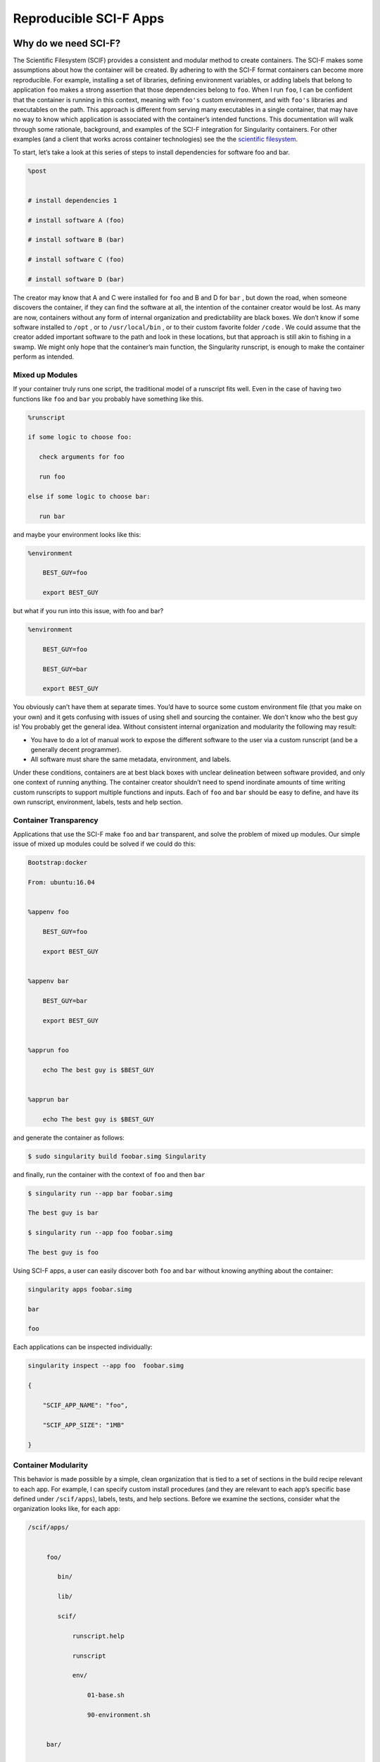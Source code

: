 .. _reproducible-scif-apps:

=======================
Reproducible SCI-F Apps
=======================

.. _sec:scifapps:

---------------------
Why do we need SCI-F?
---------------------

The Scientific Filesystem (SCIF) provides a consistent and modular method to create containers.
The SCI-F makes some assumptions about how the container will be created. By adhering to with the SCI-F format containers can become more reproducible.
For example, installing a set of libraries, defining environment variables, or adding labels that
belong to application ``foo`` makes a strong assertion that those dependencies belong
to ``foo``. When I run ``foo``, I can be confident that the container is running
in this context, meaning with ``foo's`` custom environment, and with ``foo's`` libraries
and executables on the path. This approach is different from
serving many executables in a single container, that may have no way to know which application is associated with the container’s
intended functions. This documentation will walk through some
rationale, background, and examples of the SCI-F integration for
Singularity containers. For other examples (and a client that works
across container technologies) see the the `scientific filesystem <https://sci-f.github.io/>`_.

To start, let’s take a look at this series of steps to install
dependencies for software foo and bar.

.. code-block:: none

    %post


    # install dependencies 1

    # install software A (foo)

    # install software B (bar)

    # install software C (foo)

    # install software D (bar)


The creator may know that A and C were installed for ``foo`` and B and D for ``bar`` ,
but down the road, when someone discovers the container, if they can
find the software at all, the intention of the container creator would
be lost. As many are now, containers without any form of internal
organization and predictability are black boxes. We don’t know if some
software installed to ``/opt`` , or to  ``/usr/local/bin`` , or to their custom favorite folder ``/code`` . We
could assume that the creator added important software to the path and
look in these locations, but that approach is still akin to fishing in a
swamp. We might only hope that the container’s main function, the
Singularity runscript, is enough to make the container perform as
intended.

Mixed up Modules
================

| If your container truly runs one script, the traditional model of a
  runscript fits well. Even in the case of having two functions like ``foo`` and ``bar``
  you probably have something like this.

.. code-block:: none

    %runscript

    if some logic to choose foo:

       check arguments for foo

       run foo

    else if some logic to choose bar:

       run bar


and maybe your environment looks like this:

.. code-block:: none

    %environment

        BEST_GUY=foo

        export BEST_GUY


| but what if you run into this issue, with foo and bar?

.. code-block:: none

    %environment

        BEST_GUY=foo

        BEST_GUY=bar

        export BEST_GUY


You obviously can’t have them at separate times. You’d have to source
some custom environment file (that you make on your own) and it gets
confusing with issues of using shell and sourcing the container. We don’t know who
the best guy is! You probably get the general idea. Without consistent internal
organization and modularity the following may result:

-  You have to do a lot of manual work to expose the different software
   to the user via a custom runscript (and be a generally decent
   programmer).

-  All software must share the same metadata, environment, and labels.

Under these conditions, containers are at best black boxes with unclear
delineation between software provided, and only one context of running
anything. The container creator shouldn’t need to spend inordinate
amounts of time writing custom runscripts to support multiple functions
and inputs. Each of ``foo`` and ``bar`` should be easy to define, and have its own
runscript, environment, labels, tests and help section.

Container Transparency
======================

Applications that use the SCI-F make ``foo`` and ``bar`` transparent, and solve the problem of mixed up
modules. Our simple issue of mixed up modules could be solved if we
could do this:

.. code-block:: none

    Bootstrap:docker

    From: ubuntu:16.04


    %appenv foo

        BEST_GUY=foo

        export BEST_GUY


    %appenv bar

        BEST_GUY=bar

        export BEST_GUY


    %apprun foo

        echo The best guy is $BEST_GUY


    %apprun bar

        echo The best guy is $BEST_GUY


and generate the container as follows:

.. code-block:: none

    $ sudo singularity build foobar.simg Singularity

and finally, run the container with the context of ``foo`` and then ``bar``

.. code-block:: none

    $ singularity run --app bar foobar.simg

    The best guy is bar

    $ singularity run --app foo foobar.simg

    The best guy is foo


Using SCI-F apps, a user can easily discover both ``foo`` and ``bar`` without knowing
anything about the container:

.. code-block:: none

    singularity apps foobar.simg

    bar

    foo

Each applications can be inspected individually:

.. code-block:: none

    singularity inspect --app foo  foobar.simg

    {

        "SCIF_APP_NAME": "foo",

        "SCIF_APP_SIZE": "1MB"

    }

Container Modularity
====================

This behavior is made possible by a simple, clean organization that
is tied to a set of sections in the build recipe relevant to each app.
For example, I can specify custom install procedures (and they are
relevant to each app’s specific base defined under ``/scif/apps``), labels, tests, and
help sections. Before we examine the sections, consider what the organization looks like, for each app:

.. code-block:: none

    /scif/apps/


         foo/

            bin/

            lib/

            scif/

                runscript.help

                runscript

                env/

                    01-base.sh

                    90-environment.sh


         bar/

         ....

If you are familiar with Singularity, the above should look similar to other environments.
It mirrors the Singularity (main container) metadata folder, except
instead of ``.singularity.d`` we have ``scif``. The name and base ``scif`` is chosen intentionally to be
something short, and likely to be unique. On the level of organization
and metadata, these internal apps are like little containers.

You need to remember all the path details because you can environment variables in your runscripts,
etc. Here we are looking at the environment active for lolcat:

.. code-block:: none

    singularity exec --app foo foobar.simg env | grep foo

Consider the output of the above in sections, you will notice
some interesting things. First, notice that the app’s ``bin`` has been added to
the path, and its ``lib`` folder is added to the ``LD_LIBRARY_PATH`` . This means that anything you drop in
either will automatically be added. You don’t need to make these folders
either, they are created for you.

.. code-block:: none

    LD_LIBRARY_PATH=/scif/apps/foo/lib::/.singularity.d/libs

    PATH=/scif/apps/foo/bin:/scif/apps/foo:/usr/local/sbin:/usr/local/bin:/usr/sbin:/usr/bin:/sbin:/bin

Next, notice the environment variables relevant to the active
app’s (foo) data and metadata. They will look like the following:

.. code-block:: none

    SCIF_APPOUTPUT=/scif/data/foo/output

    SCIF_APPDATA=/scif/data/foo

    SCIF_APPINPUT=/scif/data/foo/input

    SCIF_APPMETA=/scif/apps/foo/scif

    SCIF_APPROOT=/scif/apps/foo

    SCIF_APPNAME=foo

We also have foo’s environment variables defined under ``%appenv foo`` , and
importantly, we don’t see bar’s.

.. code-block:: none

    BEST_GUY=foo

Also provided are more global paths for data and apps:

.. code-block:: none

    SCIF_APPS=/scif/apps

    SCIF_DATA=/scif/data

Note, each application has its own modular location. When you do an ``%appinstall foo``,
the commands are all done in context of that base. The bin and lib are
also automatically generated. Consider a simple application:

Just add a script and name it:

.. code-block:: none

    %appfiles foo

        runfoo.sh   bin/runfoo.sh

and then maybe for install I’d make it executable

.. code-block:: none

    %appinstall foo

        chmod u+x bin/runfoo.sh

You don’t even need files! You could just do this.

.. code-block:: none

    %appinstall foo

        echo 'echo "Hello Foo."' >> bin/runfoo.sh

        chmod u+x bin/runfoo.sh

We can summarize these observations about using apps:

-  the specific environment (``%appenv_foo``) is active because ``BEST_APP`` is foo

-  the lib folder in foo’s base is added to the LD\_LIBRARY\_PATH

-  the bin folder is added to the path

-  locations for input, output, and general data are exposed. It’s up to
   you how you use these, but you can predictably know that a well made
   application will look for inputs and outputs in its specific folder.

-  environment variables are provided for the app’s root, its data, and
   its name

Sections
========

Finding the section ``%appinstall`` , ``%apphelp`` , or ``%apprun`` is indication of an application command.
The following string is parsed as the name of the application, and
this folder is created, in lowercase, under ``/scif/apps`` if it doesn’t exist. A
singularity metadata folder, .singularity.d, equivalent to the
container’s main folder, is generated inside the application. An
application thus is like a smaller image inside of its parent.
Specifically, SCI-F defines the following new sections for the build
recipe, where each is optional for zero or more apps:

**%appinstall** corresponds to executing commands within the folder to
install the application. These commands would previously belong in
%post, but are now attributable to the application.

**%apphelp** is written as a file called runscript.help in the
application’s metadata folder, where the Singularity software knows
where to find it. If no help section is provided, the software simply
will alert the user and show the files provided for inspection.

**%apprun** is also written as a file called runscript.exec in the
application’s metadata folder, and again looked for when the user asks
to run the software. If not found, the container should default to
shelling into that location.

**%applabels** will write a labels.json in the application’s metadata
folder, allowing for application specific labels.

**%appenv** will write an environment file in the application’s base
folder, allowing for definition of application specific environment
variables.

**%apptest** will run tests specific to the application, with present
working directory assumed to be the software module’s folder

**%appfiles** will add files to the app’s base at ``/scif/apps/<app>``

Interaction
===========

The complete output of a ``grep`` to the environment when
running foo in the first example was not shown because the remainder of variables
are more germane to a discussion about app interaction. Essentially, when
any application is active, we also have named variable that can explicitly
reference the environment file, labels file, runscript, ``lib`` and ``bin`` folders for
all app’s in the container. For our above Singularity Recipe, we would
also find:

.. code-block:: none

    SCIF_APPDATA_bar=/scif/data/bar

    SCIF_APPRUN_bar=/scif/apps/bar/scif/runscript

    SCIF_APPROOT_bar=/scif/apps/bar

    SCIF_APPLIB_bar=/scif/apps/bar/lib

    SCIF_APPMETA_bar=/scif/apps/bar/scif

    SCIF_APPBIN_bar=/scif/apps/bar/bin

    SCIF_APPENV_bar=/scif/apps/bar/scif/env/90-environment.sh

    SCIF_APPLABELS_bar=/scif/apps/bar/scif/labels.json


    SCIF_APPENV_foo=/scif/apps/foo/scif/env/90-environment.sh

    SCIF_APPLABELS_foo=/scif/apps/foo/scif/labels.json

    SCIF_APPDATA_foo=/scif/data/foo

    SCIF_APPRUN_foo=/scif/apps/foo/scif/runscript

    SCIF_APPROOT_foo=/scif/apps/foo

    SCIF_APPLIB_foo=/scif/apps/foo/lib

    SCIF_APPMETA_foo=/scif/apps/foo/scif

    SCIF_APPBIN_foo=/scif/apps/foo/bin


This design means that we can have apps interact with one another internally. For example, let’s modify the recipe a bit:

.. code-block:: none

    Bootstrap:docker

    From: ubuntu:16.04


    %appenv cow

        ANIMAL=COW

        NOISE=moo

        export ANIMAL NOISE


    %appenv bird

        NOISE=tweet

        ANIMAL=BIRD

        export ANIMAL


    %apprun moo

        echo The ${ANIMAL} goes ${NOISE}


    %appenv moo

        . ${APPENV_cow}


In the above example, we have three apps. One for a cow, one for a bird,
and a third that depends on the cow. We can’t define global functions or
environment variables (in ``%post`` or  ``/environment`` , respectively) because they would
interfere with the third app, bird, that has equivalently named
variables. What we do then, is source the environment for “cow” in the
environment for “moo” and the result is what we would want:

.. code-block:: none

    $ singularity run --app moo /tmp/one.simg

    The COW goes moo

The same is true for each of the labels, environment, runscript, bin,
and lib. The following variables are available to you, for each application in
the container, whenever any application is run:

-  **SCIF\_APPBIN\_**: the path to the bin folder, if you want to add
   an application that isn’t active to your ``PATH``

-  **SCIF\_APPLIB\_**: the path to the lib folder, if you want to add
   an application that isn’t active to your ``LD\_LIBRARY\_PATH``

-  **SCIF\_APPRUN\_**: the application’s runscript (so you can call it from
   elsewhere)

-  **SCIF\_APPMETA\_**: the path to the metadata folder for the application

-  **SCIF\_APPENV\_**: the path to the primary environment file (for
   sourcing) if it exists

-  **SCIF\_APPROOT\_**: the application’s install folder

-  **SCIF\_APPDATA\_**: the application’s data folder

-  **SCIF\_APPLABELS\_**: The path to the label.json in the metadata
   folder, if it exists

Singularity containers are already reproducible in that they package
dependencies. The basic format of SCI-F adds to that by making the software
inside of containers modular, predictable, and programmatically accessible.

By pre-setting some set of steps, labels, or variables in the
runscript is associated with a particular action of the container, users can better encapsulate how dependencies relate to each step in a scientific
work-flow.

Making containers can be challenging. When a scientist starts to
write a recipe for his set of tools, she probably doesn’t know where to
put various tags and data. The SCI-F file system makes it easy to build consistent maintainable containers.

-------------------------------
SCI-F Example: Cowsay Container
-------------------------------

As an example, we will use the `cowsay container`_. ``cowsay`` is a program that generates ASCII pictures of a cow with a message.
It also uses the ``fortune```program to produce random "fortunes" and the ``lolcat`` applications that add rainbow color to an ASCII string.

.. warning::
    **Important!** This example has been developed for Singularity 2.4.

Download the recipe, and save it to your
present working directory.

.. code-block:: none

    wget https://raw.githubusercontent.com/singularityware/singularity/master/examples/apps/Singularity.cowsay

    sudo singularity build moo.simg Singularity.cowsay

Determine what applications are installed using the following command:

.. code-block:: none

    singularity apps moo.simg

    cowsay

    fortune

    lolcat


Ask for help for a specific application as follows:

.. code-block:: none

    singularity help --app fortune moo.simg

    fortune is the best app


A simple loop can be used to ask for help from all apps (without asking in advance what they are):

.. code-block:: none

    for app in $(singularity apps moo.simg)

       do

         singularity help --app $app moo.simg

    done

    cowsay is the best app

    fortune is the best app

    lolcat is the best app


To run the ``fortune`` application, enter the following (the actual fortune is random, so your display may differ):

.. code-block:: none

    singularity run --app fortune moo.simg

        My dear People.

        My dear Bagginses and Boffins, and my dear Tooks and Brandybucks,

    and Grubbs, and Chubbs, and Burrowses, and Hornblowers, and Bolgers,

    Bracegirdles, Goodbodies, Brockhouses and Proudfoots.  Also my good

    Sackville Bagginses that I welcome back at last to Bag End.  Today is my

    one hundred and eleventh birthday: I am eleventy-one today!"

            -- J. R. R. Tolkien


Next, pipe the output of ``fortune`` into ``lolcat`` to add color to the fortune.

.. code-block:: none

    singularity run --app fortune moo.simg | singularity run --app lolcat moo.simg

    You will be surrounded by luxury.


Send the output of ``fortune```to the ``cowsay`` application.

.. code-block:: none

    singularity run --app fortune moo.simg | singularity run --app cowsay moo.simg

     ________________________________________

    / Executive ability is prominent in your \

    \ make-up.                               /

     ----------------------------------------

            \   ^__^

             \  (oo)\_______

                (__)\       )\/\

                    ||----w |

                    ||     ||


Finally use all three applications and demonstrate how to use an environment variable for the command:

.. code-block:: none

    CMD="singularity run --app"

    $CMD fortune moo.simg | $CMD cowsay moo.simg | $CMD lolcat moo.simg

     _________________________________________

    / Ships are safe in harbor, but they were \

    \ never meant to stay there.              /

     -----------------------------------------

            \   ^__^

             \  (oo)\_______

                (__)\       )\/\

                    ||----w |

                    ||     ||


The application can be inspected with the following command:

.. code-block:: none

    singularity inspect --app fortune moo.simg

    {

        "SCIF_APP_NAME": "fortune",

        "SCIF_APP_SIZE": "1MB"

    }


If you want to see the full specification or create your own
Scientific Filesystem integration (doesn’t have to be Singularity, or
Docker, or containers!) see the `full documentation <https://sci-f.github.io/>`_.

Also, you can follow along with this example by going to: `take a look at these examples <https://asciinema.org/a/139153?speed=3>`_
